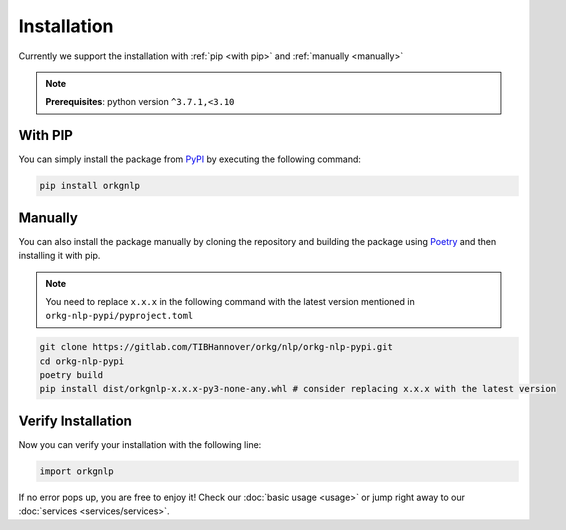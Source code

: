 Installation
============
Currently we support the installation with :ref:`pip <with pip>` and :ref:`manually <manually>`

.. note::
    **Prerequisites**: python version ``^3.7.1,<3.10``

.. _with pip:

With PIP
"""""""""

You can simply install the package from `PyPI <https://pypi.org/project/orkgnlp/>`_ by executing the following command:

.. code-block:: bash

    pip install orkgnlp

.. _manually:

Manually
"""""""""
You can also install the package manually by cloning the repository and building the package using `Poetry <https://python-poetry.org/>`_ and then installing it with pip.

.. note::
    You need to replace ``x.x.x`` in the following command with the latest version mentioned in ``orkg-nlp-pypi/pyproject.toml``
.. code-block:: bash

    git clone https://gitlab.com/TIBHannover/orkg/nlp/orkg-nlp-pypi.git
    cd orkg-nlp-pypi
    poetry build
    pip install dist/orkgnlp-x.x.x-py3-none-any.whl # consider replacing x.x.x with the latest version

Verify Installation
"""""""""""""""""""
Now you can verify your installation with the following line:

.. code-block:: python

    import orkgnlp


If no error pops up, you are free to enjoy it! Check our :doc:`basic usage <usage>` or jump right away
to our :doc:`services <services/services>`.
